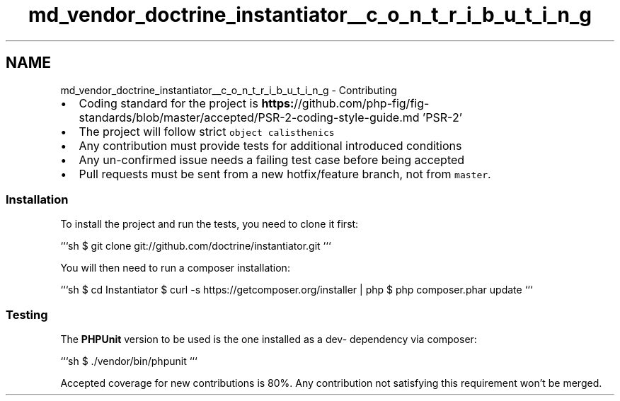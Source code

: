 .TH "md_vendor_doctrine_instantiator__c_o_n_t_r_i_b_u_t_i_n_g" 3 "Tue Apr 14 2015" "Version 1.0" "VirtualSCADA" \" -*- nroff -*-
.ad l
.nh
.SH NAME
md_vendor_doctrine_instantiator__c_o_n_t_r_i_b_u_t_i_n_g \- Contributing 

.IP "\(bu" 2
Coding standard for the project is \fBhttps:\fP//github\&.com/php-fig/fig-standards/blob/master/accepted/PSR-2-coding-style-guide\&.md 'PSR-2'
.IP "\(bu" 2
The project will follow strict \fCobject calisthenics\fP
.IP "\(bu" 2
Any contribution must provide tests for additional introduced conditions
.IP "\(bu" 2
Any un-confirmed issue needs a failing test case before being accepted
.IP "\(bu" 2
Pull requests must be sent from a new hotfix/feature branch, not from \fCmaster\fP\&.
.PP
.PP
.SS "Installation"
.PP
To install the project and run the tests, you need to clone it first:
.PP
```sh $ git clone git://github\&.com/doctrine/instantiator\&.git ```
.PP
You will then need to run a composer installation:
.PP
```sh $ cd Instantiator $ curl -s https://getcomposer.org/installer | php $ php composer\&.phar update ```
.PP
.SS "Testing"
.PP
The \fBPHPUnit\fP version to be used is the one installed as a dev- dependency via composer:
.PP
```sh $ \&./vendor/bin/phpunit ```
.PP
Accepted coverage for new contributions is 80%\&. Any contribution not satisfying this requirement won't be merged\&. 
